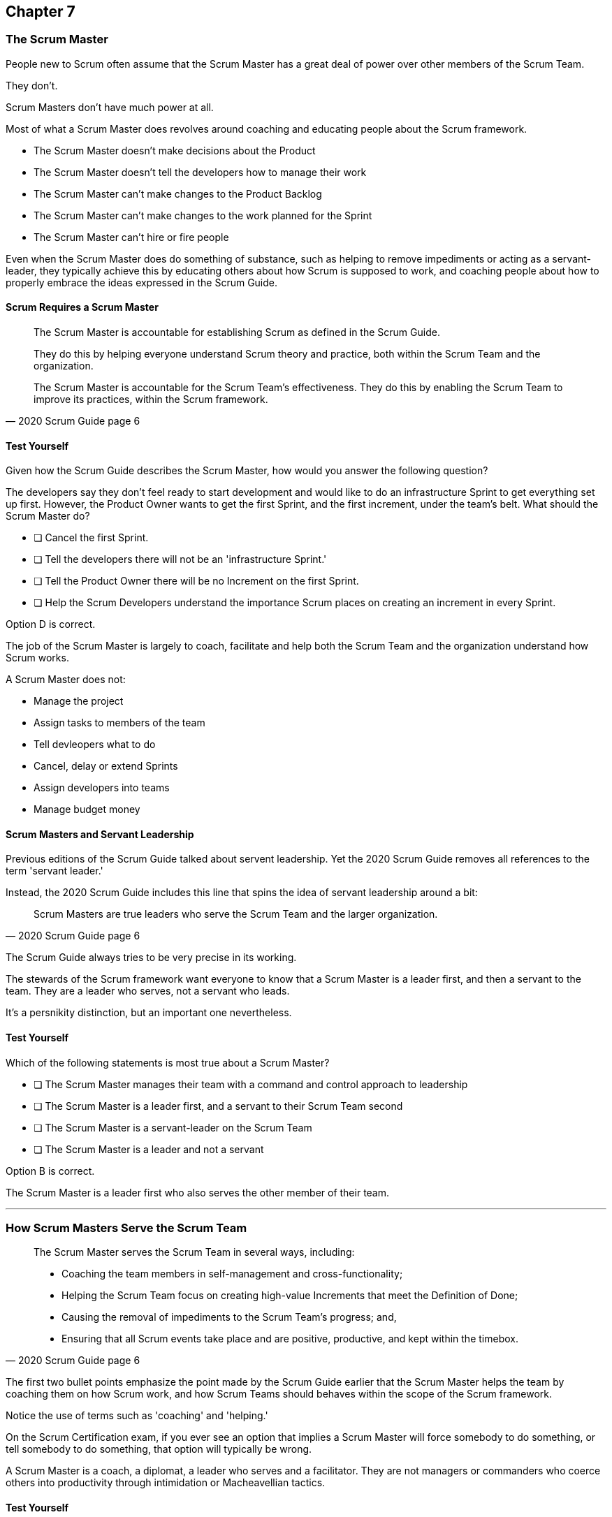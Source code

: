 :pdf-theme: some-theme.yml

== Chapter 7
=== The Scrum Master


People new to Scrum often assume that the Scrum Master has a great deal of power over other members of the Scrum Team.

They don't. 

Scrum Masters don't have much power at all.

Most of what a Scrum Master does revolves around coaching and educating people about the Scrum framework.

- The Scrum Master doesn't make decisions about the Product
- The Scrum Master doesn't tell the developers how to manage their work
- The Scrum Master can't make changes to the Product Backlog
- The Scrum Master can't make changes to the work planned for the Sprint
- The Scrum Master can't hire or fire people

Even when the Scrum Master does do something of substance, such as helping to remove impediments or acting as a servant-leader, they typically achieve this by educating others about how Scrum is supposed to work, and coaching people about how to properly embrace the ideas expressed in the Scrum Guide.


==== Scrum Requires a Scrum Master

[quote, 2020 Scrum Guide page 6]
____
The Scrum Master is accountable for establishing Scrum as defined in the Scrum Guide. 

They do this by helping everyone understand Scrum theory and practice, both within the Scrum Team and the organization.

The Scrum Master is accountable for the Scrum Team’s effectiveness. They do this by enabling the Scrum Team to improve its practices, within the Scrum framework.
____

==== Test Yourself

Given how the Scrum Guide describes the Scrum Master, how would you answer the following question?

****
The developers say they don't feel ready to start development and would like to do an infrastructure Sprint to get everything set up first. However, the Product Owner wants to get the first Sprint, and the first increment, under the team's belt. What should the Scrum Master do?

* [ ] Cancel the first Sprint.
* [ ] Tell the developers there will not be an 'infrastructure Sprint.'
* [ ] Tell the Product Owner there will be no Increment on the first Sprint.
* [ ] Help the Scrum Developers understand the importance Scrum places on creating an increment in every Sprint.

****

Option D is correct.

The job of the Scrum Master is largely to coach, facilitate and help both the Scrum Team and the organization understand how Scrum works.

A Scrum Master does not:

- Manage the project
- Assign tasks to members of the team
- Tell devleopers what to do
- Cancel, delay or extend Sprints
- Assign developers into teams
- Manage budget money



==== Scrum Masters and Servant Leadership

Previous editions of the Scrum Guide talked about servent leadership. Yet the 2020 Scrum Guide removes all references to the term 'servant leader.'

Instead, the 2020 Scrum Guide includes this line that spins the idea of servant leadership around a bit:

[quote, 2020 Scrum Guide page 6]
____
Scrum Masters are true leaders who serve the Scrum Team and the larger organization.
____

The Scrum Guide always tries to be very precise in its working.

The stewards of the Scrum framework want everyone to know that a Scrum Master is a leader first, and then a servant to the team. They are a leader who serves, not a servant who leads.

It's a persnikity distinction, but an important one nevertheless.

==== Test Yourself

****
Which of the following statements is most true about a Scrum Master?

* [ ] The Scrum Master manages their team with a command and control approach to leadership
* [ ] The Scrum Master is a leader first, and a servant to their Scrum Team second
* [ ] The Scrum Master is a servant-leader on the Scrum Team
* [ ] The Scrum Master is a leader and not a servant

****

Option B is correct.

The Scrum Master is a leader first who also serves the other member of their team.

'''

=== How Scrum Masters Serve the Scrum Team



[quote, 2020 Scrum Guide page 6]
____

The Scrum Master serves the Scrum Team in several ways, including:

- Coaching the team members in self-management and cross-functionality;
- Helping the Scrum Team focus on creating high-value Increments that meet the Definition of Done;
- Causing the removal of impediments to the Scrum Team’s progress; and,
- Ensuring that all Scrum events take place and are positive, productive, and kept within the timebox.

____

The first two bullet points emphasize the point made by the Scrum Guide earlier that the Scrum Master helps the team by coaching them on how Scrum  work, and how Scrum Teams should behaves within the scope of the Scrum framework.

Notice the use of terms such as 'coaching' and 'helping.'

On the Scrum Certification exam, if you ever see an option that implies a Scrum Master will force somebody to do something, or tell somebody to do something, that option will typically be wrong.

A Scrum Master is a coach, a diplomat, a leader who serves and a facilitator. They are not managers or commanders who coerce others into productivity through intimidation or Macheavellian tactics.


==== Test Yourself

****
Blah, blah, blah Developer problem. Blah, blah, blah what should the Scrum Master do?

* [ ] Tell the Developer to blah, blah, blah...
* [ ] Coach the Developer on blah, blah, blah...
* [ ] Instruct the Developer to blah, blah, blah...
* [ ] Facilitate the Developer with blah, blah, blah...
* [ ] Force the Developer blah, blah, blah...

****

Options B and D are correct.

There will be questions on the Scrum Certification exam where some of the options include the Scrum Master telling, instructing, insisting or demanding a Developer does something. Answers like that will always be wrong, and can be disqualified immediately.

A Scrum Master is a coach, facilitator and a leader who serves. They are not managers or army generals.

'''

==== Removal of Impediments

The Scrum Guide says the Scrum Master should work to cause the removal of impediments to the team's progress. 

[quote, 2020 Scrum Guide page 6]
____

The Scrum Master serves the Scrum Team by causing the removal of impediments to the Scrum Team’s progress
____

So what's an impediment?

It's important to keep in mind that we are talking about impediments within the context of the Scrum framework.

For example, if a manager starts asking for daily status reports from the developers detailing what they're working on, that infrines on the development team's ability to self-manage. The need to needleslly fill out status reports that zap the dev team's productivity is an impediment that the Scrum Master should work to remove.

In this case, the Scrum Master would coach management on the need to allow developers to manage themselves, while at the same time showing the managers how the Sprint Backlog and the Sprint Review are much better ways to gain insight into the progress the development team is making.

Similarly, if a manager is trying to attend the Daily Scrum, or the Product Owner is not clearly communicating the requirements of their Product Backlog items, these are impediments the Scrum Master can work to remove.

==== In the Context of Scrum

Impediments that fall outside of the context of Scrum are not typically things the Scrum Master would be expected to solve.

For example, if a developer can't figure out how to book a conference room for the Daily Scrum, that's not exactly a blocker for the Scrum Master to solve. Or if the computer hosting the Git repository goes up in flames and the team needs a new computer, that's not a blocker the Scrum Master would be expected to address either.

The Scrum Master works to cause the removal of blockers that slow the team down, but only within the context of the Scrum Framework, which tyipcally involves coaching and educating others about Scrum.


==== Test Yourself

****
A developer who has taken on the task of booking a conference room for the daily scrum has found the company's booking system to be an impediment, and they can't manage to book the same room every day of the week. What should the Scrum Master do in this circumstance?

* [ ] The Scrum Master should remove the blocker by learning the booking system and booking the room for the developer
* [ ] Allow the developer to book a different room each day for the daily Scrum
* [ ] Coach the developer on the importance of Scrum Events always taking place at the same time and location
* [ ] Have the developer only schedule the Daily Scrum on days where the same room is available
****

Option C is correct.

The booking system may be a blocker or impediment to the developer, but it's not an impediment in terms of the Scrum framework. It's not the Scrum Master's job to teach a developer how to use their tools. 

Perhaps a Scrum Master could advise the developer on how to find training that would teach them how to better use the tool, or facilitate a learning session with other developers where knowledge sharing about the booking system could happen. But actually doing the developer's work for them is not what the Scrum Guide means when it talks about removing impediments.

In this case, the only correct option is for the Scrum Master to coach the developer on the importance of having Scrum Events take always take place at the same time and location, so long as it's reasonable to do so. 

'''

The types of impediments a Scrum Master is expected to help solve are typically things that go beyond issues that self-managed and self-organized teams can solve on their own, while at the same time fall within the context of Scrum. Examples include:

- Availability of the Product Owner
- The team being pushed beyond a sustainable pace
- External attempts to micro-manage the team
- Management scheduling needless meetings
- Poorly described backlog items
- Unclear Sprint and Product Goals

All of these issues are impediments for which the Scrum Master should be able to help remove the cause through coaching, facilitation and educating people about the proper application of the Scrum framework.

=== Positive, Productive and Timeboxed

The final point here emphasizes the Scrum Master's role in making sure all Scrum Events happen throughout the Sprint, that they are productive, and they are time boxed.


[quote, 2020 Scrum Guide page 6]
____

The Scrum Master serves the Scrum Team by ensuring that all Scrum events take place and are positive, productive, and kept within the timebox.
____

When answering questions on the certification exam, remember that according to this point:

- It's the Scrum Master's job ensure that all Scrum Events take place
- It's the Scrum Master's job ensure that all Scrum Events fall within their timebox
- It's the Scrum Master's job ensure all Scrum Events are positive


=== Positivity, Occurrence and Timeboxing

There will be questions on the exam that state the developers don't want to do the Daily Scrum every day, or they want to hold the Daily Scrum in different locations on a Friday. 

In these situations, the Scrum Master much coach the team on the importance of taking part in all Scrum events, and making sure they take place at the same time and in the same location every time.

There will also be questions about whose job it is to keep Scrum Events within their allotted time. In situations like these, it is the Scrum Master's job to coach the team about the importance of keeping within the timebox.

And other questions will say that developers are not enjoying the Daily Scrum, or don't want to take part in the Sprint Review or Retrospective. In these situations, it's the Scrum Master's job to coach the team about the importance of these events and try to facilitate a strategy that will make the events more positive and rewarding for those who attend them.


==== Test Yourself

****
The Scrum Developers are frustrated, not clear on what they are developing and do not want to attending the Daily Scrum. What should the Scrum Master do?

* [ ] Cancel the Daily Scrum so the developers can focus on their work.
* [ ] Coach the team on the value the Daily Scrum brings to the team.
* [ ] Reprimand developers who don't attend the Daily Scrum
* [ ] Facilitate the creation of a clearer Sprint goal during the next Sprint Planning event
****

The Scrum Master can't cancel any Scrum Events.

The Scrum Master must coach the team ensure all Scrum Events take place, are positive and are productive, so option A is incorrect.

The Scrum Master also doesn't have the authority to reprimand anyone, so option C is incorrect.

B and D are correct. The Scrum Master should coach the team on the value of the Daily Scrum, and also help the team create clearer goals so they have more focus on future Sprints.

'''

=== Scrum Master and the Product Owner

[quote, 2020 Scrum Guide page 6]
____
The Scrum Master serves the Product Owner in several ways, including:

- Helping find techniques for effective Product Goal definition and Product Backlog management;
- Helping the Scrum Team understand the need for clear and concise Product Backlog items;
- Helping establish empirical product planning for a complex environment;

____


Notice how the term 'helping' is used repeatedly with regards to how the Scrum Maser serves the Product Owner. Furthermore, each item the Scrum Master his helping with is an element of Scrum, such as:

- The Product Goal
- The Product Backlog
- Empiricism

Furthermore, helping the Product Owner with these things works to remove impediments for the team.

For example, poorly defined Product Backlog items make it difficult for the developers to understand what is required of them. So encouraging the Product Owner to create clear Product Backlog items removes and impediment from the team.

==== Product Owner Impediments

A poorly defined Product Goal means it's unclear as to what Scrum Team's efforts are aiming at. By helping the Product Owner effectively define the Product Goal, another impediment to progress is removed.

A lack of empirical product planning can lead to budgetary problems, timelines getting overshot and development grinding to a halt because of unsatisfied dependencies on other teams.

These are all impediments to progress that can be resolved if the Scrum Master helps the Product Owner to more effectively do what the Scrum Guide requires of them.


==== The Scrum Master and the Stakeholders

Many people approach Scrum with the assumption that the framework employs some type of command and control structure that rigidly defines hierarchies and sets boundaries around who can talk to each other and when.

Nothing could be further from the truth.

Developers, Scrum Masters, Product Owners, stakeholders and even customers are encouraged to talk to each other. There are absolutely no rules in Scrum about stakeholders only talking to Product Owners, or developers not being allowed to talk to customers.

Scrum promotes the exact opposite type of approach. Scrum values opennes and transparency.

In fact, one of the Scrum Master's main responsibilities is to remove barriers between the stakeholders and the Scrum Team, helping to open up channels of communication and enhance transparency in the process.

=== Removing Barriers Between Stakeholders and Teams

Imagine a small startup where the office has 8 desks for the following people:

- The two owners of the startup, who are also the stakeholders in the product being built
- One Product Owner 
- One Scrum Master
- Four developers

Do you think the stakeholders and the developers should never talk to each other in that situation? Do you think there should be some rule that says the owners should but noise cancelling headsets on any time two developers talk about the project?

Or do you think it would improve transparency if the developers and the stakeholders talked to each other all the time?

In fact, one of the jobs of the Scrum Master is to remove barriers between stakeholders and Scrum Teams. It's always preferable tho have open and healthy lines of communication between everyone on a project.

[quote, 2020 Scrum Guide page 6]
____

The Scrum Master serves the organization by removing barriers between stakeholders and Scrum Teams.
____

Some people also get the incorrect impression that developers can only talk to stakeholders during the Sprint Review.

The Sprint Review is a scheduled event that makes sure the stakeholders and the Scrum Team get a chance to talk, but it is not the only time such communication is allowed. Openness and transparency is always better than secrecy and ambiguity.

=== Planning and Advising

The Scrum Guide doesn't speak much about activities that happen outside of a Sprint. However, the Scrum Guide does say the Scrum Master is expected to help an organization get up and running with Scrum by helping to plan the adoption of Scrum.

[quote, 2020 Scrum Guide page 6]
____

The Scrum Master serves the organization by planning and advising Scrum implementations within the organization
____

And along with helping to get Scrum up and running, the Scrum Master is also expected to help the organization as a whole by coaching others about how Scrum works and how Scrum's empirical approach to problem solving can aid in product development.

[quote, 2020 Scrum Guide page 6]
____
The Scrum Master serves the organization in several ways, including:

- Leading, training, and coaching the organization in its Scrum adoption;
- Helping employees and stakeholders understand and enact an empirical approach for complex work; and,
____

The job of the Scrum Master is to teach people how to do Scrum, how to implement Scrum, and how to improve on Scrum based practices.

==== Test Yourself

****
The management wants regular status updates on the progress of the project, so they have scheduled a standup meeting every Friday afternoon.

How should you, as the Scrum Master, handle this situation?

* [ ] Tell the development team they need to attend a Friday afternoon standup meeting
* [ ] Replace Friday's Daily Scrum with management's standup meeting
* [ ] Have the Product Owner speak to the management about the need for the Friday meeting
* [ ] Speak personally to the management about the need for the Friday meeting
****

Option D is incorrect.

In this case, there is an issue between the Stakeholders and the Scrum Team.

Hopefully management can be coached on the transparency built into Scrum, and gain enough value from the Sprint Review to remove the request for additional meetings with the Scrum Teams.

Also, by keeping the Scrum Developers out of an unneeded meeting, the Scrum Master has removed a potential impedemint for the developers.

'''








